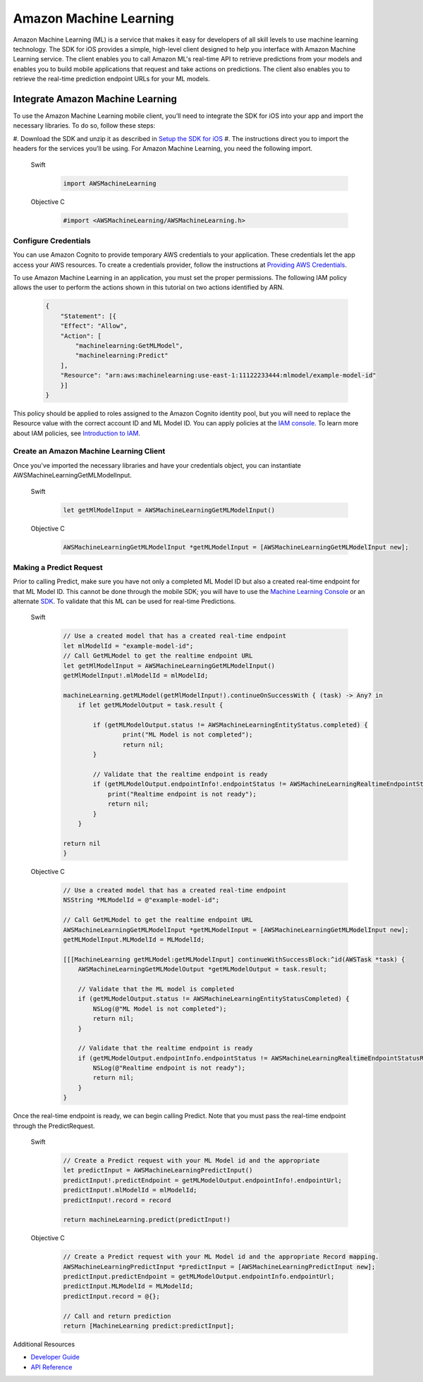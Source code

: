 .. Copyright 2010-2017 Amazon.com, Inc. or its affiliates. All Rights Reserved.

   This work is licensed under a Creative Commons Attribution-NonCommercial-ShareAlike 4.0
   International License (the "License"). You may not use this file except in compliance with the
   License. A copy of the License is located at http://creativecommons.org/licenses/by-nc-sa/4.0/.

   This file is distributed on an "AS IS" BASIS, WITHOUT WARRANTIES OR CONDITIONS OF ANY KIND,
   either express or implied. See the License for the specific language governing permissions and
   limitations under the License.

Amazon Machine Learning
=======================

Amazon Machine Learning (ML) is a service that makes it easy for developers of all skill levels to use machine learning technology.
The SDK for iOS provides a simple, high-level client designed to help you interface with Amazon Machine Learning service. The client enables you to call Amazon ML's real-time API to retrieve predictions from your models and enables you to build mobile applications that request and take actions on predictions. The client also enables you to retrieve the real-time prediction endpoint URLs for your ML models.

Integrate Amazon Machine Learning
---------------------------------

To use the Amazon Machine Learning mobile client, you’ll need to integrate the SDK for iOS into your app and import the necessary libraries. To do so, follow these steps:

#. Download the SDK and unzip it as described in
`Setup the SDK for iOS <http://docs.aws.amazon.com/mobile/sdkforios/developerguide/setup-aws-sdk-for-ios.html>`_
#. The instructions direct you to import the headers for the services you’ll be using. For Amazon Machine
Learning, you need the following import.

  .. container:: option

        Swift
          .. code-block:: swift

              import AWSMachineLearning

        Objective C
          .. code-block:: objectivec

              #import <AWSMachineLearning/AWSMachineLearning.h>

Configure Credentials
^^^^^^^^^^^^^^^^^^^^^

You can use Amazon Cognito to provide temporary AWS credentials to your application. These credentials let the app access your AWS resources. To create a credentials provider, follow the instructions at `Providing AWS Credentials <http://docs.aws.amazon.com/mobile/sdkforios/developerguide/cognito-auth-aws-identity-for-ios.html#providing-aws-credsentials>`_.

To use Amazon Machine Learning in an application, you must set the proper permissions. The following IAM policy allows the user to perform the actions shown in this tutorial on two actions identified by ARN.

    .. code-block:: json

        {
            "Statement": [{
            "Effect": "Allow",
            "Action": [
                "machinelearning:GetMLModel",
                "machinelearning:Predict"
            ],
            "Resource": "arn:aws:machinelearning:use-east-1:11122233444:mlmodel/example-model-id"
            }]
        }

This policy should be applied to roles assigned to the Amazon Cognito identity pool, but you will need to replace the Resource value with the correct account ID and ML Model ID. You can apply policies at the `IAM console <https://console.aws.amazon.com/iam/home>`_. To learn more about IAM policies, see `Introduction to IAM <http://docs.aws.amazon.com/IAM/latest/UserGuide/IAM_Introduction.html>`_.

Create an Amazon Machine Learning Client
^^^^^^^^^^^^^^^^^^^^^^^^^^^^^^^^^^^^^^^^

Once you've imported the necessary libraries and have your credentials object, you can instantiate AWSMachineLearningGetMLModelInput.

    .. container:: option

        Swift
          .. code-block:: swift

            let getMlModelInput = AWSMachineLearningGetMLModelInput()

        Objective C
            .. code-block:: objectivec

                AWSMachineLearningGetMLModelInput *getMLModelInput = [AWSMachineLearningGetMLModelInput new];

Making a Predict Request
^^^^^^^^^^^^^^^^^^^^^^^^

Prior to calling Predict, make sure you have not only a completed ML Model ID but also a created real-time endpoint for that ML Model ID. This cannot be done through the mobile SDK; you will have to use the `Machine Learning Console <https://console.aws.amazon.com/machinelearning>`_ or an alternate `SDK <http://docs.aws.amazon.com/AWSSdkDocsJava/latest/DeveloperGuide/welcome.html>`_. To validate that this ML can be used for real-time Predictions.

    .. container:: option

        Swift
            .. code-block:: swift

                // Use a created model that has a created real-time endpoint
                let mlModelId = "example-model-id";
                // Call GetMLModel to get the realtime endpoint URL
                let getMlModelInput = AWSMachineLearningGetMLModelInput()
                getMlModelInput!.mlModelId = mlModelId;

                machineLearning.getMLModel(getMlModelInput!).continueOnSuccessWith { (task) -> Any? in
                    if let getMLModelOutput = task.result {

                        if (getMLModelOutput.status != AWSMachineLearningEntityStatus.completed) {
                                print("ML Model is not completed");
                                return nil;
                        }
             
                        // Validate that the realtime endpoint is ready
                        if (getMLModelOutput.endpointInfo!.endpointStatus != AWSMachineLearningRealtimeEndpointStatus.ready) {
                            print("Realtime endpoint is not ready");
                            return nil;
                        }
                    }

                return nil
                }

        Objective C
          .. code-block:: objectivec

                // Use a created model that has a created real-time endpoint
                NSString *MLModelId = @"example-model-id";

                // Call GetMLModel to get the realtime endpoint URL
                AWSMachineLearningGetMLModelInput *getMLModelInput = [AWSMachineLearningGetMLModelInput new];
                getMLModelInput.MLModelId = MLModelId;

                [[[MachineLearning getMLModel:getMLModelInput] continueWithSuccessBlock:^id(AWSTask *task) {
                    AWSMachineLearningGetMLModelOutput *getMLModelOutput = task.result;

                    // Validate that the ML model is completed
                    if (getMLModelOutput.status != AWSMachineLearningEntityStatusCompleted) {
                        NSLog(@"ML Model is not completed");
                        return nil;
                    }

                    // Validate that the realtime endpoint is ready
                    if (getMLModelOutput.endpointInfo.endpointStatus != AWSMachineLearningRealtimeEndpointStatusReady) {
                        NSLog(@"Realtime endpoint is not ready");
                        return nil;
                    }
                }

Once the real-time endpoint is ready, we can begin calling Predict. Note that you must pass the real-time endpoint through the PredictRequest.

    .. container:: option

        Swift
          .. code-block:: swift

                // Create a Predict request with your ML Model id and the appropriate
                let predictInput = AWSMachineLearningPredictInput()
                predictInput!.predictEndpoint = getMLModelOutput.endpointInfo!.endpointUrl;
                predictInput!.mlModelId = mlModelId;
                predictInput!.record = record
         
                return machineLearning.predict(predictInput!)

        Objective C
          .. code-block:: objectivec

                // Create a Predict request with your ML Model id and the appropriate Record mapping.
                AWSMachineLearningPredictInput *predictInput = [AWSMachineLearningPredictInput new];
                predictInput.predictEndpoint = getMLModelOutput.endpointInfo.endpointUrl;
                predictInput.MLModelId = MLModelId;
                predictInput.record = @{};

                // Call and return prediction
                return [MachineLearning predict:predictInput];

Additional Resources

- `Developer Guide <http://docs.aws.amazon.com/machine-learning/latest/dg>`_
- `API Reference <http://docs.aws.amazon.com/machine-learning/latest/APIReference>`_
